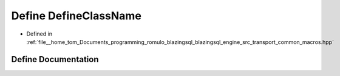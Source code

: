 .. _exhale_define_macros_8hpp_1acfe076ad7b5cdd1d2d24f354a32ca3fc:

Define DefineClassName
======================

- Defined in :ref:`file__home_tom_Documents_programming_romulo_blazingsql_blazingsql_engine_src_transport_common_macros.hpp`


Define Documentation
--------------------


.. doxygendefine:: DefineClassName
